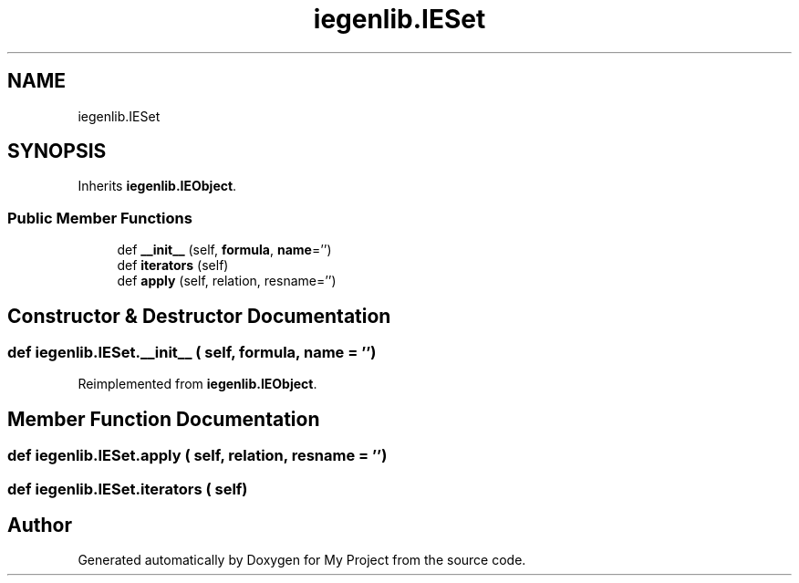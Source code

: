.TH "iegenlib.IESet" 3 "Sun Jul 12 2020" "My Project" \" -*- nroff -*-
.ad l
.nh
.SH NAME
iegenlib.IESet
.SH SYNOPSIS
.br
.PP
.PP
Inherits \fBiegenlib\&.IEObject\fP\&.
.SS "Public Member Functions"

.in +1c
.ti -1c
.RI "def \fB__init__\fP (self, \fBformula\fP, \fBname\fP='')"
.br
.ti -1c
.RI "def \fBiterators\fP (self)"
.br
.ti -1c
.RI "def \fBapply\fP (self, relation, resname='')"
.br
.in -1c
.SH "Constructor & Destructor Documentation"
.PP 
.SS "def iegenlib\&.IESet\&.__init__ ( self,  formula,  name = \fC''\fP)"

.PP
Reimplemented from \fBiegenlib\&.IEObject\fP\&.
.SH "Member Function Documentation"
.PP 
.SS "def iegenlib\&.IESet\&.apply ( self,  relation,  resname = \fC''\fP)"

.SS "def iegenlib\&.IESet\&.iterators ( self)"


.SH "Author"
.PP 
Generated automatically by Doxygen for My Project from the source code\&.
